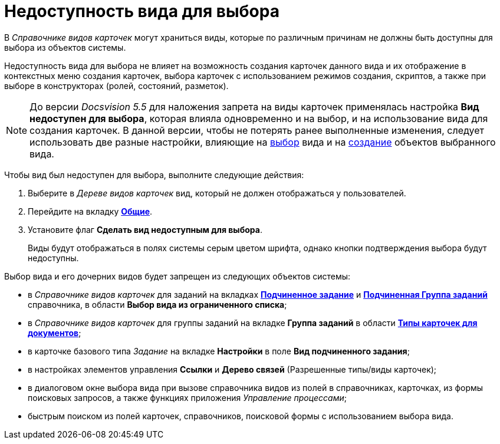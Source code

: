 = Недоступность вида для выбора

В _Справочнике видов карточек_ могут храниться виды, которые по различным причинам не должны быть доступны для выбора из объектов системы.

Недоступность вида для выбора не влияет на возможность создания карточек данного вида и их отображение в контекстных меню создания карточек, выбора карточек с использованием режимов создания, скриптов, а также при выборе в конструкторах (ролей, состояний, разметок).

[NOTE]
====
До версии _Docsvision 5.5_ для наложения запрета на виды карточек применялась настройка *Вид недоступен для выбора*, которая влияла одновременно и на выбор, и на использование вида для создания карточек. В данной версии, чтобы не потерять ранее выполненные изменения, следует использовать две разные настройки, влияющие на xref:cSub_Common_Hide_subtype.adoc[выбор] вида и на xref:cSub_Common_Forbid_card_creation.adoc[создание] объектов выбранного вида.
====

Чтобы вид был недоступен для выбора, выполните следующие действия:

. Выберите в _Дереве видов карточек_ вид, который не должен отображаться у пользователей.
. Перейдите на вкладку xref:cSub_Interface_Common.adoc[*Общие*].
. Установите флаг *Сделать вид недоступным для выбора*.
+
Виды будут отображаться в полях системы серым цветом шрифта, однако кнопки подтверждения выбора будут недоступны.

Выбор вида и его дочерних видов будет запрещен из следующих объектов системы:

* в _Справочнике видов карточек_ для заданий на вкладках xref:cSub_Task_ChildTask_card_type.adoc[*Подчиненное задание*] и xref:cSub_Task_ChildGroupTask_card_type.adoc[*Подчиненная Группа заданий*] справочника, в области *Выбор вида из ограниченного списка*;
* в _Справочнике видов карточек_ для группы заданий на вкладке *Группа заданий* в области xref:cSub_GroupTask_card_type.adoc[*Типы карточек для документов*];
* в карточке базового типа _Задание_ на вкладке *Настройки* в поле *Вид подчиненного задания*;
* в настройках элементов управления *Ссылки* и *Дерево связей* (Разрешенные типы/виды карточек);
* в диалоговом окне выбора вида при вызове справочника видов из полей в справочниках, карточках, из формы поисковых запросов, а также функциях приложения _Управление процессами_;
* быстрым поиском из полей карточек, справочников, поисковой формы с использованием выбора вида.
